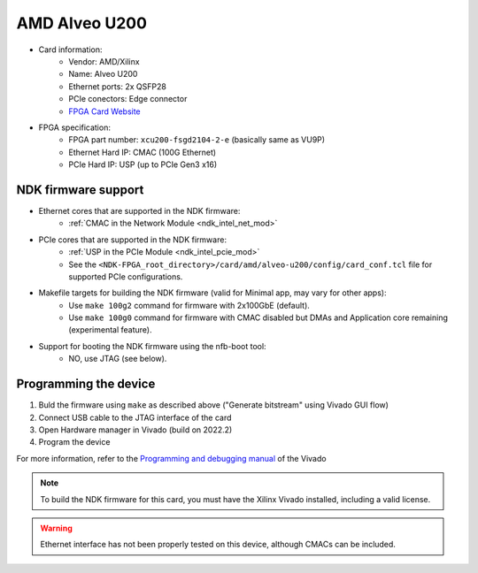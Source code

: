 .. _card_alveo_u200:

AMD Alveo U200
--------------

- Card information:
    - Vendor: AMD/Xilinx
    - Name: Alveo U200
    - Ethernet ports: 2x QSFP28
    - PCIe conectors: Edge connector
    - `FPGA Card Website <https://www.xilinx.com/products/boards-and-kits/alveo/u200.html>`_
- FPGA specification:
    - FPGA part number: ``xcu200-fsgd2104-2-e`` (basically same as VU9P)
    - Ethernet Hard IP: CMAC (100G Ethernet)
    - PCIe Hard IP: USP (up to PCIe Gen3 x16)

NDK firmware support
^^^^^^^^^^^^^^^^^^^^

- Ethernet cores that are supported in the NDK firmware:
    - :ref:`CMAC in the Network Module <ndk_intel_net_mod>`
- PCIe cores that are supported in the NDK firmware:
    - :ref:`USP in the PCIe Module <ndk_intel_pcie_mod>`
    - See the ``<NDK-FPGA_root_directory>/card/amd/alveo-u200/config/card_conf.tcl`` file for supported PCIe configurations.
- Makefile targets for building the NDK firmware (valid for Minimal app, may vary for other apps):
    - Use ``make 100g2`` command for firmware with 2x100GbE (default).
    - Use ``make 100g0`` command for firmware with CMAC disabled but DMAs and Application core remaining (experimental feature).
- Support for booting the NDK firmware using the nfb-boot tool:
    - NO, use JTAG (see below).

Programming the device
^^^^^^^^^^^^^^^^^^^^^^

1. Buld the firmware using ``make`` as described above ("Generate bitstream" using Vivado GUI flow)
2. Connect USB cable to the JTAG interface of the card
3. Open Hardware manager in Vivado (build on 2022.2)
4. Program the device

For more information, refer to the `Programming and debugging manual <https://docs.xilinx.com/r/2022.2-English/ug908-vivado-programming-debugging/Opening-the-Hardware-Manager?tocId=x0two8P7pmYkinePAp~Scg>`_
of the Vivado

.. note::
    To build the NDK firmware for this card, you must have the Xilinx Vivado installed, including a valid license.

.. warning::
   Ethernet interface has not been properly tested on this device, although CMACs can be included.
